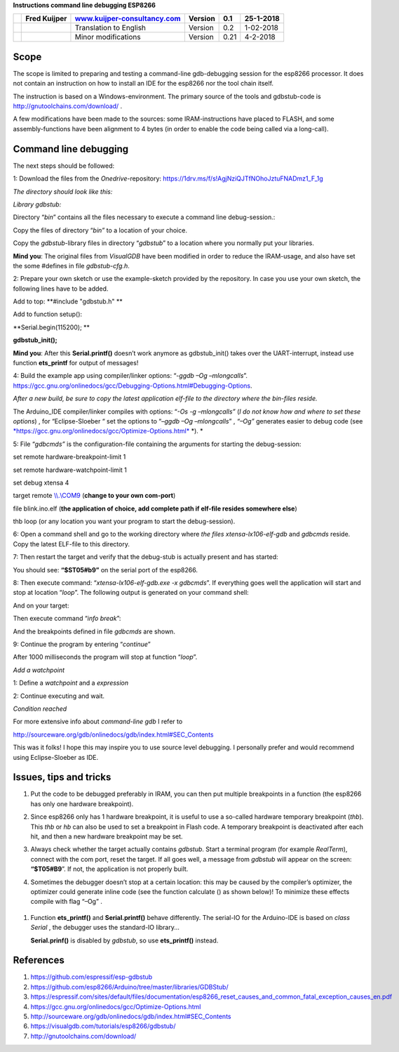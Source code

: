 **Instructions command line debugging ESP8266**

+----+----------------+------------------------------------------------------------------------+-----------+--------+-------------+
|    | Fred Kuijper   | `www.kuijper-consultancy.com <http://www.kuijper-consultancy.com>`__   | Version   | 0.1    | 25-1-2018   |
+====+================+========================================================================+===========+========+=============+
|    |                | Translation to English                                                 | Version   | 0.2    | 1-02-2018   |
+----+----------------+------------------------------------------------------------------------+-----------+--------+-------------+
|    |                | Minor modifications                                                    | Version   | 0.21   | 4-2-2018    |
+----+----------------+------------------------------------------------------------------------+-----------+--------+-------------+

Scope 
======

The scope is limited to preparing and testing a command-line
gdb-debugging session for the esp8266 processor. It does not contain an
instruction on how to install an IDE for the esp8266 nor the tool chain
itself.

The instruction is based on a Windows-environment. The primary source of
the tools and gdbstub-code is http://gnutoolchains.com/download/ .

A few modifications have been made to the sources: some
IRAM-instructions have placed to FLASH, and some assembly-functions have
been alignment to 4 bytes (in order to enable the code being called via
a long-call).

Command line debugging
======================

The next steps should be followed:

1: Download the files from the *Onedrive*-repository:
https://1drv.ms/f/s!AgjNziQJTfNOhoJztuFNADmz1_F_1g

*The directory should look like this:*

|image0|

*Library gdbstub:*

|image1|

Directory “\ *bin*\ ” contains all the files necessary to execute a
command line debug-session.:

|image2|

Copy the files of directory “\ *bin”* to a location of your choice.

Copy the *gdbstub*-library files in directory “\ *gdbstub*\ ” to a
location where you normally put your libraries.

**Mind you**: The original files from *VisualGDB* have been modified in
order to reduce the IRAM-usage, and also have set the some #defines in
file *gdbstub-cfg.h*.

2: Prepare your own sketch or use the example-sketch provided by the
repository. In case you use your own sketch, the following lines have to
be added.

Add to top: **#include "gdbstub.h" **

Add to function setup():

**Serial.begin(115200); **

**gdbstub\_init();**

**Mind you**: After this **Serial.printf()** doesn’t work anymore as
gdbstub\_init() takes over the UART-interrupt, instead use function
**ets\_printf** for output of messages!

4: Build the example app using compiler/linker options: “-\ *ggdb –Og
–mlongcalls*\ ”.
https://gcc.gnu.org/onlinedocs/gcc/Debugging-Options.html#Debugging-Options.

*After a new build, be sure to copy the latest application elf-file to
the directory where the bin-files reside.*

The Arduino\_IDE compiler/linker compiles with options: “\ *-Os -g
–mlongcalls”* (*I do not know how and where to set these options*) , for
“Eclipse-Sloeber “ set the options to “–\ *ggdb –Og –mlongcalls*\ ” ,
*“–Og”* generates easier to debug code (see
`*https://gcc.gnu.org/onlinedocs/gcc/Optimize-Options.html* <https://gcc.gnu.org/onlinedocs/gcc/Optimize-Options.html>`__
*). *

5: File “\ *gdbcmds”* is the configuration-file containing the arguments
for starting the debug-session:

set remote hardware-breakpoint-limit 1

set remote hardware-watchpoint-limit 1

set debug xtensa 4

target remote `\\\\.\\COM9 <file:///\\.\COM9>`__ (**change to your own
com-port**)

file blink.ino.elf (**the application of choice, add complete path if
elf-file resides somewhere else**)

thb loop (or any location you want your program to start the
debug-session).

6: Open a command shell and go to the working directory where *the files
xtensa-lx106-elf-gdb* and *gdbcmds* reside. Copy the latest ELF-file to
this directory.

7: Then restart the target and verify that the debug-stub is actually
present and has started: |image3|

You should see: **“$ST05#b9”** on the serial port of the esp8266.

8: Then execute command: “\ *xtensa-lx106-elf-gdb.exe -x gdbcmds*\ ”. If
everything goes well the application will start and stop at location
“\ *loop*\ ”. The following output is generated on your command shell:

|image4|

And on your target:

|image5|

Then execute command “\ *info break*\ ”:

|image6|

And the breakpoints defined in file *gdbcmds* are shown.

9: Continue the program by entering “\ *continue*\ ”

|image7|

After 1000 milliseconds the program will stop at function “\ *loop*\ ”.

*Add a watchpoint*

1: Define a *watchpoint* and a *expression*

|image8|

2: Continue executing and wait.

*Condition reached*

|image9|

For more extensive info about *command-line gdb* I refer to

http://sourceware.org/gdb/onlinedocs/gdb/index.html#SEC_Contents

This was it folks! I hope this may inspire you to use source level
debugging. I personally prefer and would recommend using Eclipse-Sloeber
as IDE.

Issues, tips and tricks
=======================

1. Put the code to be debugged preferably in IRAM, you can then put
   multiple breakpoints in a function (the esp8266 has only one hardware
   breakpoint).

2. Since esp8266 only has 1 hardware breakpoint, it is useful to use a
   so-called hardware temporary breakpoint (*thb*). This *thb* or *hb*
   can also be used to set a breakpoint in Flash code. A temporary
   breakpoint is deactivated after each hit, and then a new hardware
   breakpoint may be set.

3. Always check whether the target actually contains *gdbstub*. Start a
   terminal program (for example *RealTerm*), connect with the com port,
   reset the target. If all goes well, a message from *gdbstub* will
   appear on the screen: **“$T05#B9**\ ”. If not, the application is not
   properly built.

4. Sometimes the debugger doesn’t stop at a certain location: this may
   be caused by the compiler’s optimizer, the optimizer could generate
   inline code (see the function calculate () as shown below)! To
   minimize these effects compile with flag “–Og” .

    |image10|

1. Function **ets\_printf()** and **Serial.printf()** behave
   differently. The serial-IO for the Arduino-IDE is based on *class
   Serial* , the debugger uses the standard-IO library...

   **Serial.prinf()** is disabled by *gdbstub*, so use **ets\_printf()**
   instead.

References
==========

1. https://github.com/espressif/esp-gdbstub

2. https://github.com/esp8266/Arduino/tree/master/libraries/GDBStub/

3. https://espressif.com/sites/default/files/documentation/esp8266_reset_causes_and_common_fatal_exception_causes_en.pdf

4. https://gcc.gnu.org/onlinedocs/gcc/Optimize-Options.html

5. http://sourceware.org/gdb/onlinedocs/gdb/index.html#SEC_Contents

6. https://visualgdb.com/tutorials/esp8266/gdbstub/

7. http://gnutoolchains.com/download/

.. |image0| image:: media/image1.png
   :width: 4.64583in
   :height: 2.17862in
.. |image1| image:: media/image2.png
   :width: 2.39131in
   :height: 2.66203in
.. |image2| image:: media/image3.png
   :width: 2.35417in
   :height: 1.37136in
.. |image3| image:: media/image4.png
   :width: 6.30000in
   :height: 0.62531in
.. |image4| image:: media/image5.png
   :width: 6.30000in
   :height: 3.57328in
.. |image5| image:: media/image6.png
   :width: 6.30000in
   :height: 1.24473in
.. |image6| image:: media/image7.png
   :width: 7.16744in
   :height: 0.77500in
.. |image7| image:: media/image8.png
   :width: 4.65417in
   :height: 2.46305in
.. |image8| image:: media/image9.png
   :width: 2.55000in
   :height: 0.21667in
.. |image9| image:: media/image10.png
   :width: 6.94522in
   :height: 0.62500in
.. |image10| image:: media/image11.png
   :width: 7.37097in
   :height: 1.75833in

